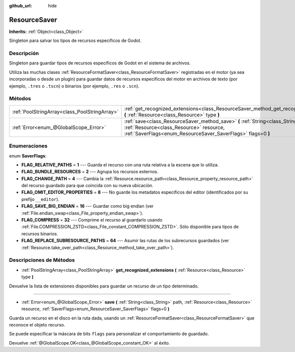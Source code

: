 :github_url: hide

.. Generated automatically by doc/tools/make_rst.py in Godot's source tree.
.. DO NOT EDIT THIS FILE, but the ResourceSaver.xml source instead.
.. The source is found in doc/classes or modules/<name>/doc_classes.

.. _class_ResourceSaver:

ResourceSaver
=============

**Inherits:** :ref:`Object<class_Object>`

Singleton para salvar los tipos de recursos específicos de Godot.

Descripción
----------------------

Singleton para guardar tipos de recursos específicos de Godot en el sistema de archivos.

Utiliza las muchas clases :ref:`ResourceFormatSaver<class_ResourceFormatSaver>` registradas en el motor (ya sea incorporadas o desde un plugin) para guardar datos de recursos específicos del motor en archivos de texto (por ejemplo, ``.tres`` o ``.tscn``) o binarios (por ejemplo, ``.res`` o ``.scn``).

Métodos
--------------

+-----------------------------------------------+-----------------------------------------------------------------------------------------------------------------------------------------------------------------------------------------------+
| :ref:`PoolStringArray<class_PoolStringArray>` | :ref:`get_recognized_extensions<class_ResourceSaver_method_get_recognized_extensions>` **(** :ref:`Resource<class_Resource>` type **)**                                                       |
+-----------------------------------------------+-----------------------------------------------------------------------------------------------------------------------------------------------------------------------------------------------+
| :ref:`Error<enum_@GlobalScope_Error>`         | :ref:`save<class_ResourceSaver_method_save>` **(** :ref:`String<class_String>` path, :ref:`Resource<class_Resource>` resource, :ref:`SaverFlags<enum_ResourceSaver_SaverFlags>` flags=0 **)** |
+-----------------------------------------------+-----------------------------------------------------------------------------------------------------------------------------------------------------------------------------------------------+

Enumeraciones
--------------------------

.. _enum_ResourceSaver_SaverFlags:

.. _class_ResourceSaver_constant_FLAG_RELATIVE_PATHS:

.. _class_ResourceSaver_constant_FLAG_BUNDLE_RESOURCES:

.. _class_ResourceSaver_constant_FLAG_CHANGE_PATH:

.. _class_ResourceSaver_constant_FLAG_OMIT_EDITOR_PROPERTIES:

.. _class_ResourceSaver_constant_FLAG_SAVE_BIG_ENDIAN:

.. _class_ResourceSaver_constant_FLAG_COMPRESS:

.. _class_ResourceSaver_constant_FLAG_REPLACE_SUBRESOURCE_PATHS:

enum **SaverFlags**:

- **FLAG_RELATIVE_PATHS** = **1** --- Guarda el recurso con una ruta relativa a la escena que lo utiliza.

- **FLAG_BUNDLE_RESOURCES** = **2** --- Agrupa los recursos externos.

- **FLAG_CHANGE_PATH** = **4** --- Cambia la :ref:`Resource.resource_path<class_Resource_property_resource_path>` del recurso guardado para que coincida con su nueva ubicación.

- **FLAG_OMIT_EDITOR_PROPERTIES** = **8** --- No guarde los metadatos específicos del editor (identificados por su prefijo ``__editor``).

- **FLAG_SAVE_BIG_ENDIAN** = **16** --- Guardar como big endian (ver :ref:`File.endian_swap<class_File_property_endian_swap>`).

- **FLAG_COMPRESS** = **32** --- Comprime el recurso al guardarlo usando :ref:`File.COMPRESSION_ZSTD<class_File_constant_COMPRESSION_ZSTD>`. Sólo disponible para tipos de recursos binarios.

- **FLAG_REPLACE_SUBRESOURCE_PATHS** = **64** --- Asumir las rutas de los subrecursos guardados (ver :ref:`Resource.take_over_path<class_Resource_method_take_over_path>`).

Descripciones de Métodos
------------------------------------------------

.. _class_ResourceSaver_method_get_recognized_extensions:

- :ref:`PoolStringArray<class_PoolStringArray>` **get_recognized_extensions** **(** :ref:`Resource<class_Resource>` type **)**

Devuelve la lista de extensiones disponibles para guardar un recurso de un tipo determinado.

----

.. _class_ResourceSaver_method_save:

- :ref:`Error<enum_@GlobalScope_Error>` **save** **(** :ref:`String<class_String>` path, :ref:`Resource<class_Resource>` resource, :ref:`SaverFlags<enum_ResourceSaver_SaverFlags>` flags=0 **)**

Guarda un recurso en el disco en la ruta dada, usando un :ref:`ResourceFormatSaver<class_ResourceFormatSaver>` que reconoce el objeto recurso.

Se puede especificar la máscara de bits ``flags`` para personalizar el comportamiento de guardado.

Devuelve :ref:`@GlobalScope.OK<class_@GlobalScope_constant_OK>` al éxito.

.. |virtual| replace:: :abbr:`virtual (This method should typically be overridden by the user to have any effect.)`
.. |const| replace:: :abbr:`const (This method has no side effects. It doesn't modify any of the instance's member variables.)`
.. |vararg| replace:: :abbr:`vararg (This method accepts any number of arguments after the ones described here.)`

